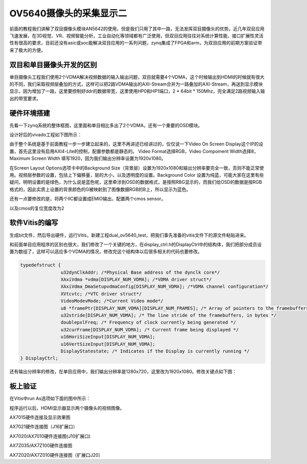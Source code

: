 OV5640摄像头的采集显示二
==========================

前面的教程我们讲解了双目摄像头模块AN5642的使用，但是我们只用了其中一路，无法发挥双目摄像头的优势。近几年双目应用飞速发展，在3D视觉、VR、视频智能分析，工业自动化等领域都有广泛使用，但双目应用往往对系统计算性能、接口扩展性灵活性有很高的要求，目前还没有asic或soc能解决双目应用的一系列问题，zynq集成了FPGA和arm，为双目应用的前期方案验证带来了极大的方便。

.. image:: images/18_media/image1.png
   :alt: QQ截图20170208155400.bmp

双目和单目摄像头开发的区别
--------------------------

单目摄像头工程我们使用2个VDMA解决视频数据的输入输出问题，双目就需要4个VDMA，这个时候输出到HDMI的时候就有很大的不同，我们采取视频层叠加的方式，这样可以把2路VDMA输出的AXI-Stream合并为一路叠加的AXI-Stream，再送到显示模块显示，因为增加了一路，这里要控制好ddr的数据带宽，这里使用HP0和HP1端口，2
\* 64bit \* 150Mhz，完全满足2路视频输入输出的带宽要求。

硬件环境搭建
------------

先看一下zynq系统的整体框图，这里面和单目相比多出了2个VDMA，还有一个重要的OSD模块。

.. image:: images/18_media/image2.png

设计好后的vivado工程如下图所示：

.. image:: images/18_media/image3.png

由于整个系统是基于前面教程一步一步建立起来的，这里不再讲述已经讲过的，仅仅说一下Video
On Screen
Display这个IP的设置，首先这里没有启用AXI4-Lite的控制，配置参数都是静态的。
Video Format选择RGB，Video Compoment Width选择8，Maximum Screen Width
填写1920，因为我们输出分辨率设置为1920x1080。

.. image:: images/18_media/image4.png

在Screen Layout Options选项卡中的Background
Size（背景层）设置为1920x1080和输出分辨率要完全一致，否则不能正常使用。视频层参数的设置，包括上下偏移量，层的大小，以及透明度的设置。Background
Color
设置为纯蓝，可能大家在这里有些疑问，明明设置的是绿色，为什么说是蓝色呢，这里牵涉到OSD的数据格式，是按照RBG显示的，而我们给OSD的数据是按RGB格式的，因此实质上设置的背景颜色的G被映射到了图像数据RGB的B上，所以显示为蓝色。

.. image:: images/18_media/image5.png

还有一点要修改的是，将两个IIC都设置成EMIO输出，配置两个cmos sensor。

.. image:: images/18_media/image6.png

以及cmos的复位宽度改为2

.. image:: images/18_media/image7.png

软件Vitis的编写
---------------

生成bit文件，然后导出硬件，运行Vitis，新建工程dual_ov5640_test，把我们事先准备的vitis文件下的源文件粘贴进来。

.. image:: images/18_media/image8.png
   :alt: IMG_256

.. image:: images/18_media/image9.png

和前面单目应用程序的区别也很大，我们修改了一个关键的地方，在display_ctrl.h的DisplayCtrl中的结构体，我们把部分成员设置为数组了，这样可以适应多个VDMA的情况，修改完这个结构体以后很多相关的代码也要修改。

.. code:: c

 typedefstruct {
 		u32dynClkAddr; /*Physical Base address of the dynclk core*/
 		XAxiVdma *vdma[DISPLAY_NUM_VDMA]; /*VDMA driver struct*/
 		XAxiVdma_DmaSetupvdmaConfig[DISPLAY_NUM_VDMA]; /*VDMA channel configuration*/
 		XVtcvtc; /*VTC driver struct*/
 		VideoModevMode; /*Current Video mode*/
 		u8 *framePtr[DISPLAY_NUM_VDMA][DISPLAY_NUM_FRAMES]; /* Array of pointers to the framebuffers */
 		u32stride[DISPLAY_NUM_VDMA]; /* The line stride of the framebuffers, in bytes */
 		doublepxlFreq; /* Frequency of clock currently being generated */
 		u32curFrame[DISPLAY_NUM_VDMA]; /* Current frame being displayed */
 		u16HoriSizeInput[DISPLAY_NUM_VDMA];
 		u16VertSizeInput[DISPLAY_NUM_VDMA];
 		DisplayStatestate; /* Indicates if the Display is currently running */
 } DisplayCtrl;

还有输出分辨率的修改，在单目应用中，我们输出分辨率是1280x720，这里改为1920x1080。修改关键点如下图：

.. image:: images/18_media/image10.png

板上验证
--------

在Vitis中run As选项如下面的图中所示：

.. image:: images/18_media/image11.png

程序运行以后，HDMI显示器显示两个摄像头的视频图像。

.. image:: images/18_media/image12.png

AX7015硬件连接及显示效果图

.. image:: images/18_media/image13.png

AX7021硬件连接图（J16扩展口）

.. image:: images/18_media/image14.png

AX7020/AX7010硬件连接图(J10扩展口)

.. image:: images/18_media/image15.png

AX7Z035/AX7Z100硬件连接图

.. image:: images/18_media/image16.png

AX7Z020/AX7Z010硬件连接图（扩展口J20）
